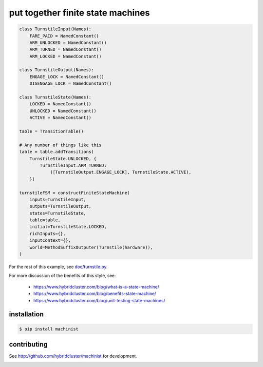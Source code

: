 put together finite state machines
----------------------------------

.. code-block:: python

  class TurnstileInput(Names):
      FARE_PAID = NamedConstant()
      ARM_UNLOCKED = NamedConstant()
      ARM_TURNED = NamedConstant()
      ARM_LOCKED = NamedConstant()

  class TurnstileOutput(Names):
      ENGAGE_LOCK = NamedConstant()
      DISENGAGE_LOCK = NamedConstant()

  class TurnstileState(Names):
      LOCKED = NamedConstant()
      UNLOCKED = NamedConstant()
      ACTIVE = NamedConstant()

  table = TransitionTable()

  # Any number of things like this
  table = table.addTransitions(
      TurnstileState.UNLOCKED, {
          TurnstileInput.ARM_TURNED:
              ([TurnstileOutput.ENGAGE_LOCK], TurnstileState.ACTIVE),
      })

  turnstileFSM = constructFiniteStateMachine(
      inputs=TurnstileInput,
      outputs=TurnstileOutput,
      states=TurnstileState,
      table=table,
      initial=TurnstileState.LOCKED,
      richInputs={},
      inputContext={},
      world=MethodSuffixOutputer(Turnstile(hardware)),
  )


For the rest of this example, see `doc/turnstile.py <https://github.com/hybridlogic/machinist/blob/master/doc/turnstile.py>`_.

For more discussion of the benefits of this style, see:

 * https://www.hybridcluster.com/blog/what-is-a-state-machine/
 * https://www.hybridcluster.com/blog/benefits-state-machine/
 * https://www.hybridcluster.com/blog/unit-testing-state-machines/

installation
~~~~~~~~~~~~

.. code-block:: console

  $ pip install machinist

contributing
~~~~~~~~~~~~

See http://github.com/hybridcluster/machinist for development.

.. image:: https://coveralls.io/repos/hybridlogic/machinist/badge.png
  :target: https://coveralls.io/r/hybridlogic/machinist
